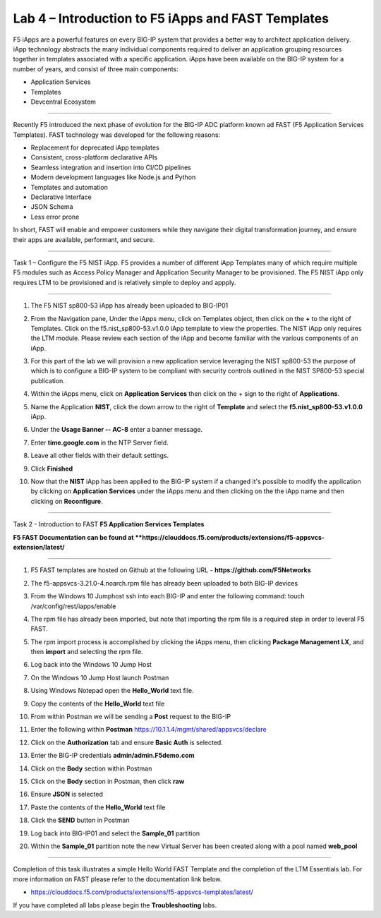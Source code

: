 Lab 4 – Introduction to F5 iApps and FAST Templates
---------------------------------------------------

F5 iApps are a powerful features on every BIG-IP system
that provides a better way to architect application delivery.
iApp technology abstracts the many individual components required
to deliver an application grouping resources together in templates
associated with a specific application.  iApps have been available
on the BIG-IP system for a number of years, and consist of
three main components:

-  Application Services
-  Templates
-  Devcentral Ecosystem

^^^^^^^^^^^^^^^^^^^^^^^^^^^^^^^^^^^^^^^^^^^^^^^^^^^^^^^^^^^^^^^^^^^^^^^^

Recently F5 introduced the next phase of evolution for the BIG-IP
ADC platform known ad FAST (F5 Application Services Templates).  FAST
technology was developed for the following reasons:

-  Replacement for deprecated iApp templates
-  Consistent, cross-platform declarative APIs
-  Seamless integration and insertion into CI/CD pipelines
-  Modern development languages like Node.js and Python
-  Templates and automation
-  Declarative Interface
-  JSON Schema
-  Less error prone


In short, FAST will enable and empower customers while they
navigate their digital transformation journey, and ensure
their apps are available, performant, and secure.


^^^^^^^^^^^^^^^^^^^^^^^^^^^^^^^^^^^^^^^^^^^^^^^^^^^^^^^^^^^^^^^^^^^^^^^^

Task 1 – Configure the F5 NIST iApp.   F5 provides a number of different
iApp Templates many of which require multiple F5 modules such as Access
Policy Manager and Application Security Manager to be provisioned.   The
F5 NIST iApp only requires LTM to be provisioned and is relatively simple
to deploy and appply.

^^^^^^^^^^^^^^^^^^^^^^^^^^^^^^^^^^^^^^^^^^^^^^^^^^^^^^^^^^^^^^^^^^^^^^^^

#.  The F5 NIST sp800-53 iApp has already been uploaded to BIG-IP01

#.  From the Navigation pane, Under the iApps menu, click on Templates object,
    then click on the **+** to the right of Templates.  Click on the
    f5.nist_sp800-53.v1.0.0 iApp template to view the properties.
    The NIST iApp only requires the LTM module. Please review each section
    of the iApp and become familiar with the various components of an iApp.

    |image14|

#.  For this part of the lab we will provision a new application
    service leveraging the NIST sp800-53 the purpose of which is to configure
    a BIG-IP system to be compliant with security controls outlined in the NIST
    SP800-53 special publication.

#.  Within the iApps menu, click on **Application Services** then click on
    the + sign to the right of **Applications**.

#.  Name the Application **NIST**, click the down arrow to the right of
    **Template** and select the **f5.nist_sp800-53.v1.0.0** iApp.

#.  Under the **Usage Banner -- AC-8** enter a banner message.

#.  Enter **time.google.com** in the NTP Server field.

#. Leave all other fields with their default settings.

#.  Click **Finished**

#.  Now that the **NIST** iApp has been applied to the BIG-IP system
    if a changed it's possible to modify the application by clicking
    on **Application Services** under the iApps menu and then clicking
    on the the iApp name and then clicking on **Reconfigure**.


^^^^^^^^^^^^^^^^^^^^^^^^^^^^^^^^^^^^^^^^^^^^^^^^^^^^^^^^^^^^^^^^^^^^^^^^

Task 2 - Introduction to FAST **F5 Application Services Templates**

**F5 FAST Documentation can be found at  **https://clouddocs.f5.com/products/extensions/f5-appsvcs-extension/latest/**

^^^^^^^^^^^^^^^^^^^^^^^^^^^^^^^^^^^^^^^^^^^^^^^^^^^^^^^^^^^^^^^^^^^^^^^^

#.  F5 FAST templates are hosted on Github at the following URL - **https://github.com/F5Networks**

#.  The f5-appsvcs-3.21.0-4.noarch.rpm file has already been uploaded to both BIG-IP devices

#.  From the Windows 10 Jumphost ssh into each BIG-IP and enter the following command:
    touch /var/config/rest/iapps/enable

#.  The rpm file has already been imported, but note that importing the rpm file is a
    required step in order to leveral F5 FAST.

#.  The rpm import process is accomplished by clicking the iApps menu, then clicking
    **Package Management LX**, and then **import** and selecting the rpm file.

#.  Log back into the Windows 10 Jump Host

#.  On the Windows 10 Jump Host launch Postman

    |image15|

#.  Using Windows Notepad open the **Hello_World** text file.

#.  Copy the contents of the **Hello_World** text file

#.  From within Postman we will be sending a **Post** request to the BIG-IP

#.  Enter the following within **Postman** https://10.1.1.4/mgmt/shared/appsvcs/declare

#.  Click on the **Authorization** tab and ensure **Basic Auth** is selected.

    |image16|

#.  Enter the BIG-IP credentials **admin/admin.F5demo.com**

#.  Click on the **Body** section within Postman

#.  Click on the **Body** section in Postman, then click **raw**

    |image17|

#.  Ensure **JSON** is selected

#.  Paste the contents of the **Hello_World** text file

#.  Click the **SEND** button in Postman

#.  Log back into BIG-IP01 and select the **Sample_01** partition

#.  Within the **Sample_01** partition note the new Virtual Server has been created along with a pool named **web_pool**


|image18|


|image19|




^^^^^^^^^^^^^^^^^^^^^^^^^^^^^^^^^^^^^^^^^^^^^^^^^^^^^^^^^^^^^^^^^^^^^^^^

Completion of this task illustrates a simple Hello World FAST Template
and the completion of the LTM Essentials lab. For more information on FAST
please refer to the documentation link below.

-  https://clouddocs.f5.com/products/extensions/f5-appsvcs-templates/latest/

If you have completed all labs please begin the **Troubleshooting** labs.


.. |image14| image:: images/image14.PNG
   :width: 3.32107in
   :height: 0.33645in
.. |image15| image:: images/image15.PNG
   :width: 3.32107in
   :height: 0.33645in
.. |image16| image:: images/image16.PNG
   :width: 3.32107in
   :height: 0.33645in
.. |image17| image:: images/image17.PNG
   :width: 3.32107in
   :height: 0.33645in
.. |image18| image:: images/image18.PNG
   :width: 3.32107in
   :height: 0.33645in
.. |image19| image:: images/image19.PNG
   :width: 6.32107in
   :height: 4.33645in
